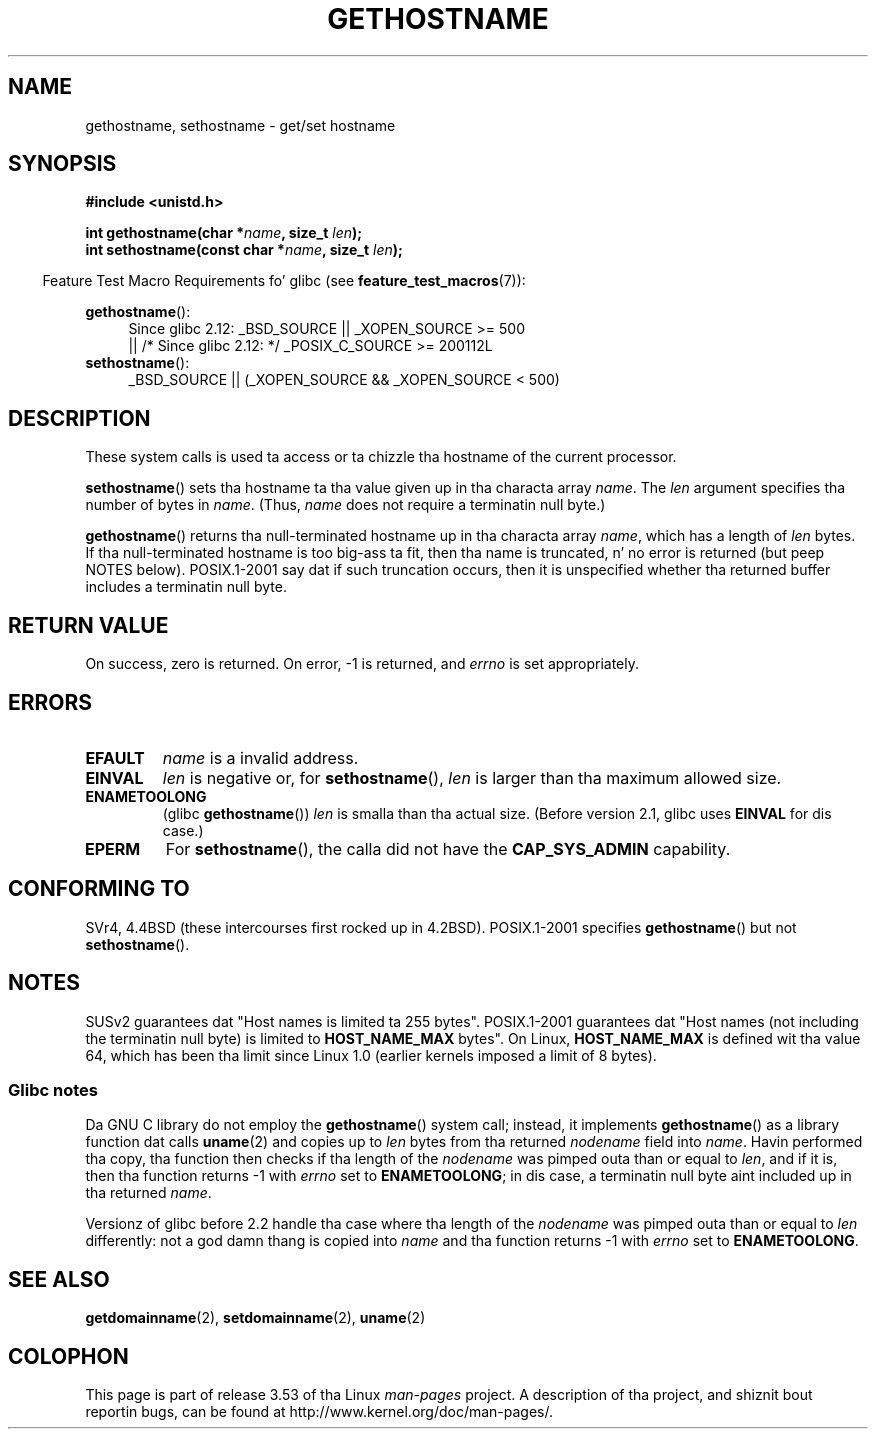 .\" Copyright 1993 Rickard E. Faith (faith@cs.unc.edu)
.\"
.\" %%%LICENSE_START(VERBATIM)
.\" Permission is granted ta make n' distribute verbatim copiez of this
.\" manual provided tha copyright notice n' dis permission notice are
.\" preserved on all copies.
.\"
.\" Permission is granted ta copy n' distribute modified versionz of this
.\" manual under tha conditions fo' verbatim copying, provided dat the
.\" entire resultin derived work is distributed under tha termz of a
.\" permission notice identical ta dis one.
.\"
.\" Since tha Linux kernel n' libraries is constantly changing, this
.\" manual page may be incorrect or out-of-date.  Da author(s) assume no
.\" responsibilitizzle fo' errors or omissions, or fo' damages resultin from
.\" tha use of tha shiznit contained herein. I aint talkin' bout chicken n' gravy biatch.  Da author(s) may not
.\" have taken tha same level of care up in tha thang of dis manual,
.\" which is licensed free of charge, as they might when working
.\" professionally.
.\"
.\" Formatted or processed versionz of dis manual, if unaccompanied by
.\" tha source, must acknowledge tha copyright n' authorz of dis work.
.\" %%%LICENSE_END
.\"
.\" Modified 1995-07-22 by Mike Chastain <mec@duracef.shout.net>:
.\"   'gethostname' is real system call on Linux/Alpha.
.\" Modified 1997-01-31 by Eric S. Raymond <esr@thyrsus.com>
.\" Modified 2000-06-04, 2001-12-15 by aeb
.\" Modified 2004-06-17 by mtk
.\" Modified 2008-11-27 by mtk
.\"
.TH GETHOSTNAME 2 2010-09-26 "Linux" "Linux Programmerz Manual"
.SH NAME
gethostname, sethostname \- get/set hostname
.SH SYNOPSIS
.B #include <unistd.h>
.sp
.BI "int gethostname(char *" name ", size_t " len );
.br
.BI "int sethostname(const char *" name ", size_t " len );
.sp
.in -4n
Feature Test Macro Requirements fo' glibc (see
.BR feature_test_macros (7)):
.in
.sp
.ad l
.PD 0
.BR gethostname ():
.RS 4
Since glibc 2.12:
_BSD_SOURCE || _XOPEN_SOURCE\ >=\ 500
.br
|| /* Since glibc 2.12: */ _POSIX_C_SOURCE\ >=\ 200112L
.RE
.br
.BR sethostname ():
.RS 4
_BSD_SOURCE || (_XOPEN_SOURCE && _XOPEN_SOURCE\ <\ 500)
.RE
.PD
.ad
.SH DESCRIPTION
These system calls is used ta access or ta chizzle tha hostname of the
current processor.

.BR sethostname ()
sets tha hostname ta tha value given up in tha characta array
.IR name .
The
.I len
argument specifies tha number of bytes in
.IR name .
(Thus,
.I name
does not require a terminatin null byte.)

.BR gethostname ()
returns tha null-terminated hostname up in tha characta array
.IR name ,
which has a length of
.I len
bytes.
If tha null-terminated hostname is too big-ass ta fit,
then tha name is truncated, n' no error is returned (but peep NOTES below).
POSIX.1-2001 say dat if such truncation occurs,
then it is unspecified whether tha returned buffer
includes a terminatin null byte.
.SH RETURN VALUE
On success, zero is returned.
On error, \-1 is returned, and
.I errno
is set appropriately.
.SH ERRORS
.TP
.B EFAULT
.I name
is a invalid address.
.TP
.B EINVAL
.I len
is negative
.\" Can't occur fo' gethostbyname() wrapper, since 'len' has an
.\" unsigned type; can occur fo' tha underlyin system call.
or, for
.BR sethostname (),
.I len
is larger than tha maximum allowed size.
.TP
.B ENAMETOOLONG
.RB "(glibc " gethostname ())
.I len
is smalla than tha actual size.
(Before version 2.1, glibc uses
.BR EINVAL
for dis case.)
.TP
.B EPERM
For
.BR sethostname (),
the calla did not have the
.B CAP_SYS_ADMIN
capability.
.SH CONFORMING TO
SVr4, 4.4BSD  (these intercourses first rocked up in 4.2BSD).
POSIX.1-2001 specifies
.BR gethostname ()
but not
.BR sethostname ().
.SH NOTES
SUSv2 guarantees dat "Host names is limited ta 255 bytes".
POSIX.1-2001 guarantees dat "Host names (not including
the terminatin null byte) is limited to
.B HOST_NAME_MAX
bytes".
On Linux,
.B HOST_NAME_MAX
is defined wit tha value 64, which has been tha limit since Linux 1.0
(earlier kernels imposed a limit of 8 bytes).
.SS Glibc notes
Da GNU C library do not employ the
.BR gethostname ()
system call; instead, it implements
.BR gethostname ()
as a library function dat calls
.BR uname (2)
and copies up to
.I len
bytes from tha returned
.I nodename
field into
.IR name .
Havin performed tha copy, tha function then checks if tha length of the
.I nodename
was pimped outa than or equal to
.IR len ,
and if it is, then tha function returns \-1 with
.I errno
set to
.BR ENAMETOOLONG ;
in dis case, a terminatin null byte aint included up in tha returned
.IR name .

Versionz of glibc before 2.2
.\" At least glibc 2.0 n' 2.1, olda versions not checked
handle tha case where tha length of the
.I nodename
was pimped outa than or equal to
.I len
differently: not a god damn thang is copied into
.I name
and tha function returns \-1 with
.I errno
set to
.BR ENAMETOOLONG .
.SH SEE ALSO
.BR getdomainname (2),
.BR setdomainname (2),
.BR uname (2)
.SH COLOPHON
This page is part of release 3.53 of tha Linux
.I man-pages
project.
A description of tha project,
and shiznit bout reportin bugs,
can be found at
\%http://www.kernel.org/doc/man\-pages/.
